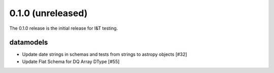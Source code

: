 0.1.0 (unreleased)
===================

The 0.1.0 release is the initial release for I&T testing.

datamodels
----------

- Update date strings in schemas and tests from strings to astropy objects [#32]

- Update Flat Schema for DQ Array DType [#55]
